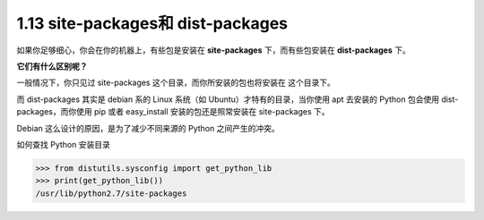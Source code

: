 1.13 site-packages和 dist-packages
==================================

|image0|

如果你足够细心，你会在你的机器上，有些包是安装在 **site-packages**
下，而有些包安装在 **dist-packages** 下。

**它们有什么区别呢？**

一般情况下，你只见过 site-packages 这个目录，而你所安装的包也将安装在
这个目录下。

而 dist-packages 其实是 debian 系的 Linux 系统（如
Ubuntu）才特有的目录，当你使用 apt 去安装的 Python 包会使用
dist-packages，而你使用 pip 或者 easy_install 安装的包还是照常安装在
site-packages 下。

Debian 这么设计的原因，是为了减少不同来源的 Python 之间产生的冲突。

如何查找 Python 安装目录

.. code:: python

   >>> from distutils.sysconfig import get_python_lib
   >>> print(get_python_lib())
   /usr/lib/python2.7/site-packages

|image1|

.. |image0| image:: http://image.iswbm.com/20200804124133.png
.. |image1| image:: http://image.iswbm.com/20200607174235.png

